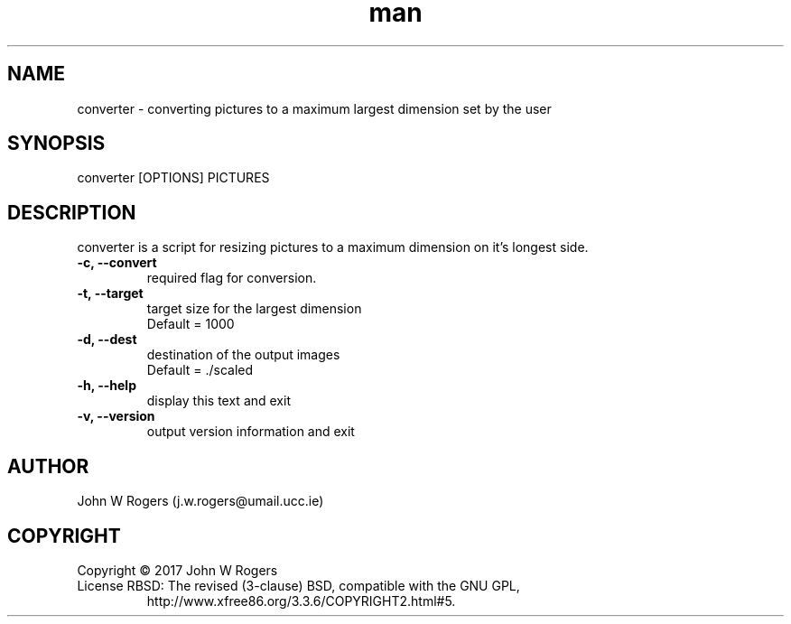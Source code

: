 \" Manpage for converter.
.\" Contact j.w.rogers@umail.ucc.ie to correct errors or typos.
.TH man 1 "22 July 2017" "1.0" "User Commands"
.SH NAME
converter \- converting pictures to a maximum largest dimension set by the user
.SH SYNOPSIS
converter [OPTIONS] PICTURES
.SH DESCRIPTION
converter is a script for resizing pictures to a maximum dimension on it's longest side.

.TP
.B -c,  --convert
    required flag for conversion.
.TP
.B -t,  --target
    target size for the largest dimension
    Default = 1000
.TP
.B -d,  --dest
    destination of the output images
    Default = ./scaled
.TP
.B -h,  --help
    display this text and exit
.TP
.B -v,  --version
    output version information and exit
.SH AUTHOR
John W Rogers (j.w.rogers@umail.ucc.ie)
.SH COPYRIGHT
.TP
Copyright © 2017 John W Rogers
.TP
License RBSD: The revised (3-clause) BSD, compatible with the GNU GPL,
       http://www.xfree86.org/3.3.6/COPYRIGHT2.html#5.
